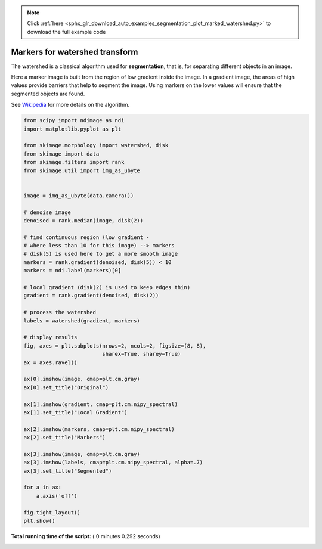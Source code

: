 .. note::
    :class: sphx-glr-download-link-note

    Click :ref:`here <sphx_glr_download_auto_examples_segmentation_plot_marked_watershed.py>` to download the full example code
.. rst-class:: sphx-glr-example-title

.. _sphx_glr_auto_examples_segmentation_plot_marked_watershed.py:


===============================
Markers for watershed transform
===============================

The watershed is a classical algorithm used for **segmentation**, that
is, for separating different objects in an image.

Here a marker image is built from the region of low gradient inside the image.
In a gradient image, the areas of high values provide barriers that help to
segment the image.
Using markers on the lower values will ensure that the segmented objects are
found.

See Wikipedia_ for more details on the algorithm.

.. _Wikipedia: https://en.wikipedia.org/wiki/Watershed_(image_processing)





.. image:: /auto_examples/segmentation/images/sphx_glr_plot_marked_watershed_001.png
    :class: sphx-glr-single-img





.. code-block:: python


    from scipy import ndimage as ndi
    import matplotlib.pyplot as plt

    from skimage.morphology import watershed, disk
    from skimage import data
    from skimage.filters import rank
    from skimage.util import img_as_ubyte


    image = img_as_ubyte(data.camera())

    # denoise image
    denoised = rank.median(image, disk(2))

    # find continuous region (low gradient -
    # where less than 10 for this image) --> markers
    # disk(5) is used here to get a more smooth image
    markers = rank.gradient(denoised, disk(5)) < 10
    markers = ndi.label(markers)[0]

    # local gradient (disk(2) is used to keep edges thin)
    gradient = rank.gradient(denoised, disk(2))

    # process the watershed
    labels = watershed(gradient, markers)

    # display results
    fig, axes = plt.subplots(nrows=2, ncols=2, figsize=(8, 8),
                             sharex=True, sharey=True)
    ax = axes.ravel()

    ax[0].imshow(image, cmap=plt.cm.gray)
    ax[0].set_title("Original")

    ax[1].imshow(gradient, cmap=plt.cm.nipy_spectral)
    ax[1].set_title("Local Gradient")

    ax[2].imshow(markers, cmap=plt.cm.nipy_spectral)
    ax[2].set_title("Markers")

    ax[3].imshow(image, cmap=plt.cm.gray)
    ax[3].imshow(labels, cmap=plt.cm.nipy_spectral, alpha=.7)
    ax[3].set_title("Segmented")

    for a in ax:
        a.axis('off')

    fig.tight_layout()
    plt.show()

**Total running time of the script:** ( 0 minutes  0.292 seconds)


.. _sphx_glr_download_auto_examples_segmentation_plot_marked_watershed.py:


.. only :: html

 .. container:: sphx-glr-footer
    :class: sphx-glr-footer-example



  .. container:: sphx-glr-download

     :download:`Download Python source code: plot_marked_watershed.py <plot_marked_watershed.py>`



  .. container:: sphx-glr-download

     :download:`Download Jupyter notebook: plot_marked_watershed.ipynb <plot_marked_watershed.ipynb>`


.. only:: html

 .. rst-class:: sphx-glr-signature

    `Gallery generated by Sphinx-Gallery <https://sphinx-gallery.readthedocs.io>`_
